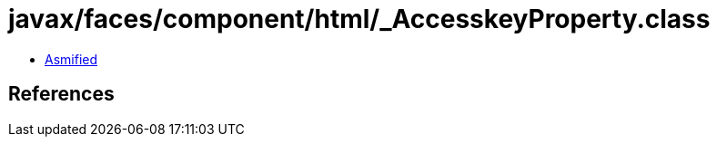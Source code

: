 = javax/faces/component/html/_AccesskeyProperty.class

 - link:_AccesskeyProperty-asmified.java[Asmified]

== References

